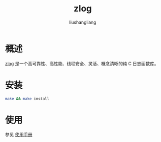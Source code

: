 # -*- coding:utf-8-*-
#+TITLE: zlog
#+AUTHOR: liushangliang
#+EMAIL: phenix3443+github@gmail.com

* 概述
  [[https://github.com/HardySimpson/zlog][zlog]] 是一个高可靠性、高性能、线程安全、灵活、概念清晰的纯 C 日志函数库。

* 安装
  #+BEGIN_SRC sh
make && make install
  #+END_SRC

* 使用
  参见 [[http://hardysimpson.github.io/zlog/UsersGuide-CN.html][使用手册]]
